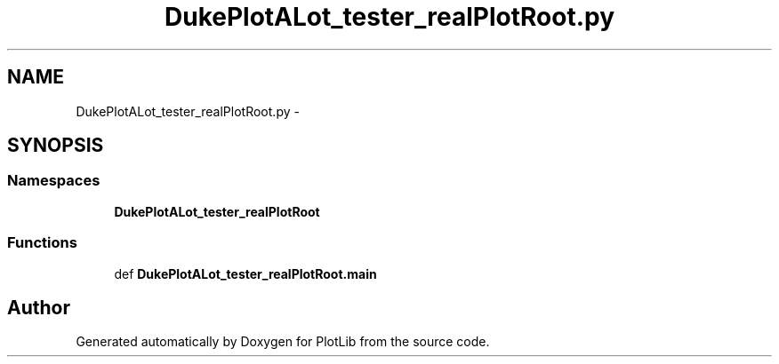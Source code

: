 .TH "DukePlotALot_tester_realPlotRoot.py" 3 "Mon Sep 14 2015" "PlotLib" \" -*- nroff -*-
.ad l
.nh
.SH NAME
DukePlotALot_tester_realPlotRoot.py \- 
.SH SYNOPSIS
.br
.PP
.SS "Namespaces"

.in +1c
.ti -1c
.RI "\fBDukePlotALot_tester_realPlotRoot\fP"
.br
.in -1c
.SS "Functions"

.in +1c
.ti -1c
.RI "def \fBDukePlotALot_tester_realPlotRoot\&.main\fP"
.br
.in -1c
.SH "Author"
.PP 
Generated automatically by Doxygen for PlotLib from the source code\&.
